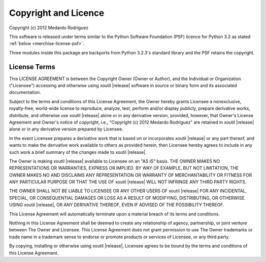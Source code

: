 Copyright and Licence
=====================

|copyright|

This software is released under terms similar to the Python Software
Foundation (PSF) licence for Python 3.2 as stated :ref:`below
<merchise-license-psf>`.

Three modules inside this package are backports from Python 3.2.3's standard 
library and the PSF retains the copyright.

.. |project| replace:: xoutil
.. |copyright| replace:: Copyright (c) 2012 Medardo Rodríguez

.. _merchise-license-psf:

License Terms
-------------

This LICENSE AGREEMENT is between the Copyright Owner (Owner or
Author), and the Individual or Organization ("Licensee") accessing and
otherwise using |project| |release| software in source or binary form
and its associated documentation.

Subject to the terms and conditions of this License Agreement, the
Owner hereby grants Licensee a nonexclusive, royalty-free, world-wide
license to reproduce, analyze, test, perform and/or display publicly,
prepare derivative works, distribute, and otherwise use |project|
|release| alone or in any derivative version, provided, however, that
Owner's License Agreement and Owner's notice of copyright, i.e.,
"|copyright|" are retained in |project| |release| alone or in any
derivative version prepared by Licensee.

In the event Licensee prepares a derivative work that is based on or
incorporates |project| |release| or any part thereof, and wants to
make the derivative work available to others as provided herein, then
Licensee hereby agrees to include in any such work a brief summary of
the changes made to |project| |release|.

The Owner is making |project| |release| available to Licensee on an
"AS IS" basis. THE OWNER MAKES NO REPRESENTATIONS OR WARRANTIES,
EXPRESS OR IMPLIED. BY WAY OF EXAMPLE, BUT NOT LIMITATION, THE OWNER
MAKES NO AND DISCLAIMS ANY REPRESENTATION OR WARRANTY OF
MERCHANTABILITY OR FITNESS FOR ANY PARTICULAR PURPOSE OR THAT THE USE
OF |project| |release| WILL NOT INFRINGE ANY THIRD PARTY RIGHTS.

THE OWNER SHALL NOT BE LIABLE TO LICENSEE OR ANY OTHER USERS OF
|project| |release| FOR ANY INCIDENTAL, SPECIAL, OR CONSEQUENTIAL
DAMAGES OR LOSS AS A RESULT OF MODIFYING, DISTRIBUTING, OR OTHERWISE
USING |project| |release|, OR ANY DERIVATIVE THEREOF, EVEN IF ADVISED
OF THE POSSIBILITY THEREOF.

This License Agreement will automatically terminate upon a material
breach of its terms and conditions.

Nothing in this License Agreement shall be deemed to create any
relationship of agency, partnership, or joint venture between The
Owner and Licensee. This License Agreement does not grant permission
to use The Owner trademarks or trade name in a trademark sense to
endorse or promote products or services of Licensee, or any third
party.

By copying, installing or otherwise using |project| |release|,
Licensee agrees to be bound by the terms and conditions of this
License Agreement.
